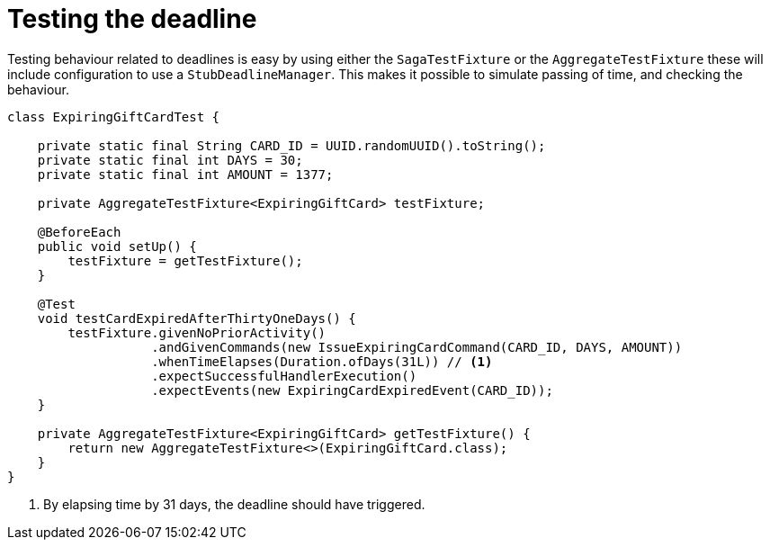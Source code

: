 = Testing the deadline

Testing behaviour related to deadlines is easy by using either the `SagaTestFixture` or the `AggregateTestFixture` these will include configuration to use a `StubDeadlineManager`.
This makes it possible to simulate passing of time, and checking the behaviour.

[source,java]
----
class ExpiringGiftCardTest {

    private static final String CARD_ID = UUID.randomUUID().toString();
    private static final int DAYS = 30;
    private static final int AMOUNT = 1377;

    private AggregateTestFixture<ExpiringGiftCard> testFixture;

    @BeforeEach
    public void setUp() {
        testFixture = getTestFixture();
    }

    @Test
    void testCardExpiredAfterThirtyOneDays() {
        testFixture.givenNoPriorActivity()
                   .andGivenCommands(new IssueExpiringCardCommand(CARD_ID, DAYS, AMOUNT))
                   .whenTimeElapses(Duration.ofDays(31L)) // <1>
                   .expectSuccessfulHandlerExecution()
                   .expectEvents(new ExpiringCardExpiredEvent(CARD_ID));
    }

    private AggregateTestFixture<ExpiringGiftCard> getTestFixture() {
        return new AggregateTestFixture<>(ExpiringGiftCard.class);
    }
}
----

<1> By elapsing time by 31 days, the deadline should have triggered.